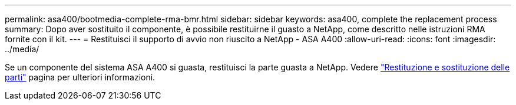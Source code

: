 ---
permalink: asa400/bootmedia-complete-rma-bmr.html 
sidebar: sidebar 
keywords: asa400, complete the replacement process 
summary: Dopo aver sostituito il componente, è possibile restituirne il guasto a NetApp, come descritto nelle istruzioni RMA fornite con il kit. 
---
= Restituisci il supporto di avvio non riuscito a NetApp - ASA A400
:allow-uri-read: 
:icons: font
:imagesdir: ../media/


[role="lead"]
Se un componente del sistema ASA A400 si guasta, restituisci la parte guasta a NetApp. Vedere  https://mysupport.netapp.com/site/info/rma["Restituzione e sostituzione delle parti"] pagina per ulteriori informazioni.
